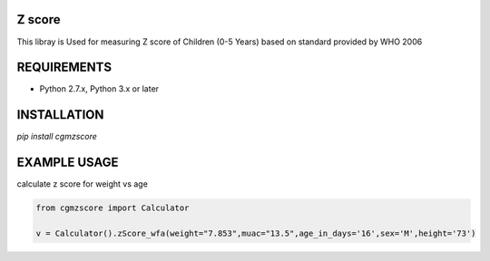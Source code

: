 Z score
=======

This libray is Used for measuring Z score of Children (0-5 Years) based on standard provided by WHO 2006

.. image:: https://img.shields.io/pypi/v/pyzint.svg
    :target: https://pypi.python.org/pypi/pyzint/
    :alt: Latest Version

.. image:: https://img.shields.io/pypi/wheel/pyzint.svg
    :target: https://pypi.python.org/pypi/pyzint/

.. image:: https://img.shields.io/pypi/pyversions/pyzint.svg
    :target: https://pypi.python.org/pypi/pyzint/

.. image:: https://img.shields.io/pypi/l/pyzint.svg
    :target: https://pypi.python.org/pypi/pyzint/

REQUIREMENTS
============

* Python 2.7.x, Python 3.x or later

INSTALLATION
============
`pip install cgmzscore`

EXAMPLE USAGE
=============

calculate z score for weight vs age

.. code-block:: python

    from cgmzscore import Calculator

    v = Calculator().zScore_wfa(weight="7.853",muac="13.5",age_in_days='16',sex='M',height='73')